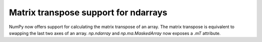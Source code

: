 Matrix transpose support for ndarrays
-------------------------------------
NumPy now offers support for calculating the matrix transpose of an array. The
matrix transpose is equivalent to swapping the last two axes of an array.
`np.ndarray` and `np.ma.MaskedArray` now exposes a `.mT` attribute.